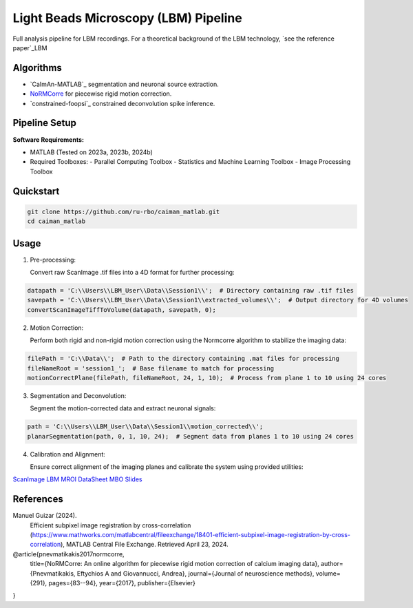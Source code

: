 .. _LBM Overview:

Light Beads Microscopy (LBM) Pipeline
=====================================

Full analysis pipeline for LBM recordings. For a theoretical background of the LBM technology, `see the reference paper`_LBM

Algorithms
----------

- `CaImAn-MATLAB`_ segmentation and neuronal source extraction.
- `NoRMCorre`_ for piecewise rigid motion correction.
- `constrained-foopsi`_ constrained deconvolution spike inference.


Pipeline Setup
--------------
**Software Requirements:**

- MATLAB (Tested on 2023a, 2023b, 2024b)
- Required Toolboxes:
  - Parallel Computing Toolbox
  - Statistics and Machine Learning Toolbox
  - Image Processing Toolbox


Quickstart
----------

.. code-block:: bash

    git clone https://github.com/ru-rbo/caiman_matlab.git
    cd caiman_matlab

Usage
-----

1. Pre-processing:

   Convert raw ScanImage .tif files into a 4D format for further processing::

.. code-block:: MATLAB

       datapath = 'C:\\Users\\LBM_User\\Data\\Session1\\';  # Directory containing raw .tif files
       savepath = 'C:\\Users\\LBM_User\\Data\\Session1\\extracted_volumes\\';  # Output directory for 4D volumes
       convertScanImageTiffToVolume(datapath, savepath, 0);

2. Motion Correction:

   Perform both rigid and non-rigid motion correction using the Normcorre algorithm to stabilize the imaging data::

.. code-block:: MATLAB

       filePath = 'C:\\Data\\';  # Path to the directory containing .mat files for processing
       fileNameRoot = 'session1_';  # Base filename to match for processing
       motionCorrectPlane(filePath, fileNameRoot, 24, 1, 10);  # Process from plane 1 to 10 using 24 cores

3. Segmentation and Deconvolution:

   Segment the motion-corrected data and extract neuronal signals::

.. code-block:: MATLAB

       path = 'C:\\Users\\LBM_User\\Data\\Session1\\motion_corrected\\';
       planarSegmentation(path, 0, 1, 10, 24);  # Segment data from planes 1 to 10 using 24 cores

4. Calibration and Alignment:

   Ensure correct alignment of the imaging planes and calibrate the system using provided utilities::

.. code-block:: MATLAB
       calculate_offset('C:\\Data\\calibration\\');  # Path to calibration data
       compare_planes_new('C:\\Data\\session1\\aligned\\');  # Path to data for final alignment


`ScanImage`_
`LBM`_
`MROI`_
`DataSheet`_
`MBO`_
`Slides`_

.. _CaImAn: https://github.com/flatironinstitute/CaImAn-MATLAB/
.. _ScanImage: https://www.mbfbioscience.com/products/scanimage/
.. _LBM: https://www.nature.com/articles/s41592-021-01239-8/
.. _MROI: https://docs.scanimage.org/Premium%2BFeatures/Multiple%2BRegion%2Bof%2BInterest%2B%28MROI%29.html#multiple-region-of-interest-mroi-imaging/
.. _DataSheet: https://docs.google.com/spreadsheets/d/13Vfz0NTKGSZjDezEIJYxymiIZtKIE239BtaqeqnaK-0/edit#gid=1933707095/
.. _MBO: https://mbo.rockefeller.edu/
.. _Slides: https://docs.google.com/presentation/d/1A2aytY5kBhnfDHIzNcO6uzFuV0OJFq22b7uCKJG_m0g/edit#slide=id.g2bd33d5af40_1_0/
.. _NoRMCorre: https://github.com/flatironinstitute/NoRMCorre
.. _Deconvolution: https://github.com/epnev/constrained-foopsi/

References
----------

Manuel Guizar (2024).
    Efficient subpixel image registration by cross-correlation (https://www.mathworks.com/matlabcentral/fileexchange/18401-efficient-subpixel-image-registration-by-cross-correlation),
    MATLAB Central File Exchange. Retrieved April 23, 2024.

@article{pnevmatikakis2017normcorre,
    title={NoRMCorre: An online algorithm for piecewise rigid motion correction of calcium imaging data},
    author={Pnevmatikakis, Eftychios A and Giovannucci, Andrea},
    journal={Journal of neuroscience methods},
    volume={291},
    pages={83--94},
    year={2017},
    publisher={Elsevier}
}

